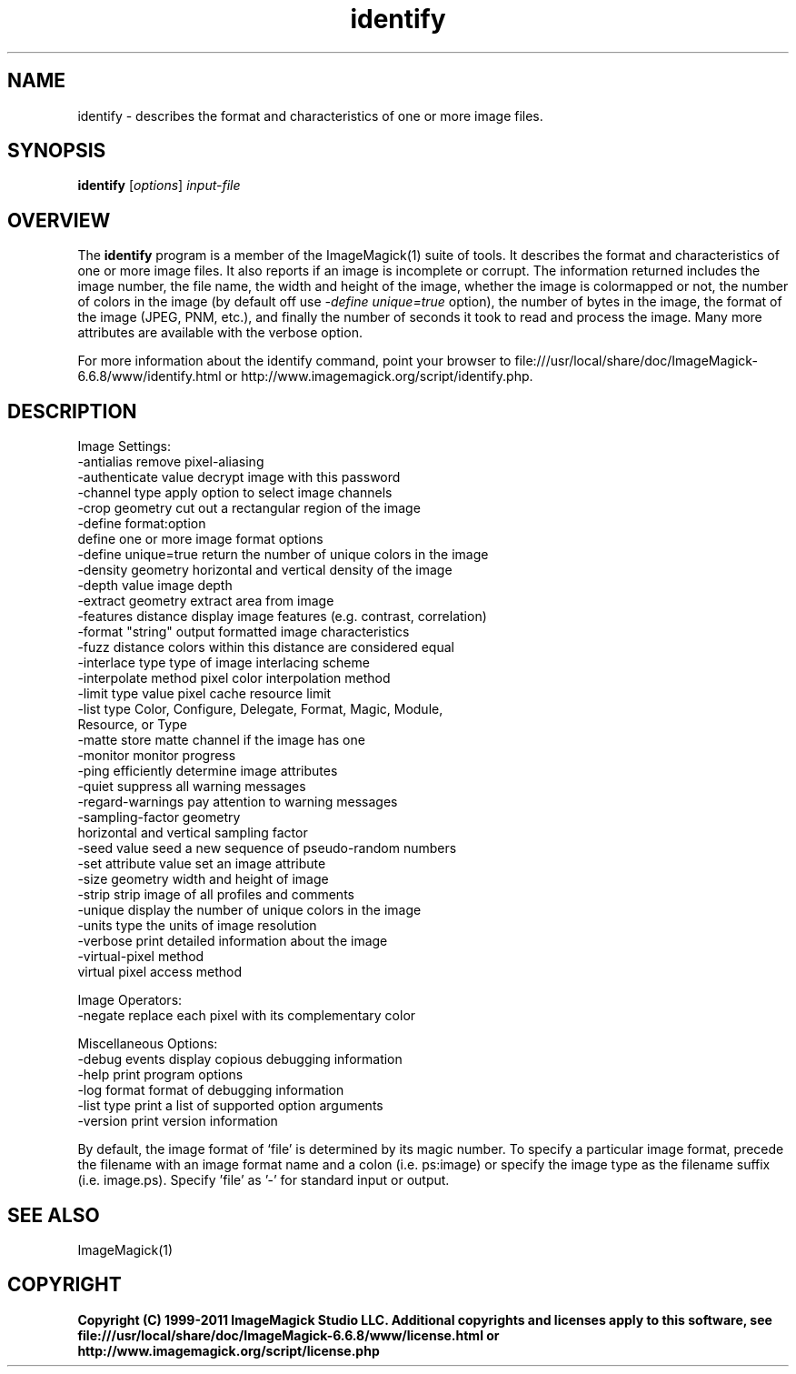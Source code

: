 .TH identify 1 "Date: 2009/01/10 01:00:00" "ImageMagick"
.SH NAME
identify \- describes the format and characteristics of one or more image files.
.SH SYNOPSIS
.TP
\fBidentify\fP [\fIoptions\fP] \fIinput-file\fP
.SH OVERVIEW
The \fBidentify\fP program is a member of the ImageMagick(1) suite of tools.  It describes the format and characteristics of one or more image files. It also reports if an image is incomplete or corrupt. The information returned includes the image number, the file name, the width and height of the image, whether the image is colormapped or not, the number of colors in the image (by default off use \fI-define unique=true\fP option), the number of bytes in the image, the format of the image (JPEG, PNM, etc.), and finally the number of seconds it took to read and process the image. Many more attributes are available with the verbose option.

For more information about the identify command, point your browser to file:///usr/local/share/doc/ImageMagick-6.6.8/www/identify.html or http://www.imagemagick.org/script/identify.php.
.SH DESCRIPTION
Image Settings:
  \-antialias           remove pixel-aliasing
  \-authenticate value  decrypt image with this password
  \-channel type        apply option to select image channels
  \-crop geometry       cut out a rectangular region of the image
  \-define format:option
                       define one or more image format options
  \-define unique=true  return the number of unique colors in the image
  \-density geometry    horizontal and vertical density of the image
  \-depth value         image depth
  \-extract geometry    extract area from image
  \-features distance   display image features (e.g. contrast, correlation)
  \-format "string"     output formatted image characteristics
  \-fuzz distance       colors within this distance are considered equal
  \-interlace type      type of image interlacing scheme
  \-interpolate method  pixel color interpolation method
  \-limit type value    pixel cache resource limit
  \-list type           Color, Configure, Delegate, Format, Magic, Module,
                       Resource, or Type
  \-matte               store matte channel if the image has one
  \-monitor             monitor progress
  \-ping                efficiently determine image attributes
  \-quiet               suppress all warning messages
  \-regard-warnings     pay attention to warning messages
  \-sampling-factor geometry
                       horizontal and vertical sampling factor
  \-seed value          seed a new sequence of pseudo-random numbers
  \-set attribute value set an image attribute
  \-size geometry       width and height of image
  \-strip               strip image of all profiles and comments
  \-unique              display the number of unique colors in the image
  \-units type          the units of image resolution
  \-verbose             print detailed information about the image
  \-virtual-pixel method
                       virtual pixel access method

Image Operators:
  \-negate              replace each pixel with its complementary color 

Miscellaneous Options:
  \-debug events        display copious debugging information
  \-help                print program options
  \-log format          format of debugging information
  \-list type           print a list of supported option arguments
  \-version             print version information

By default, the image format of `file' is determined by its magic number.  To specify a particular image format, precede the filename with an image format name and a colon (i.e. ps:image) or specify the image type as the filename suffix (i.e. image.ps).  Specify 'file' as '-' for standard input or output.
.SH SEE ALSO
ImageMagick(1)

.SH COPYRIGHT

\fBCopyright (C) 1999-2011 ImageMagick Studio LLC. Additional copyrights and licenses apply to this software, see file:///usr/local/share/doc/ImageMagick-6.6.8/www/license.html or http://www.imagemagick.org/script/license.php\fP
